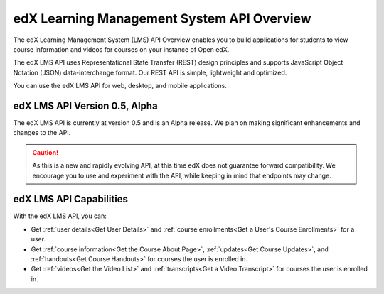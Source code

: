 .. _edX Learning Management System API Overview:

################################################
edX Learning Management System API Overview
################################################

The edX Learning Management System (LMS) API Overview enables you to build
applications for students to view course information and videos for courses on
your instance of Open edX.

The edX LMS API uses Representational State Transfer (REST) design principles
and supports JavaScript Object Notation (JSON) data-interchange format. Our
REST API is simple, lightweight and optimized.

You can use the edX LMS API for web, desktop, and mobile applications. 


**********************************
edX LMS API Version 0.5, Alpha
**********************************

The edX LMS API is currently at version 0.5 and is an Alpha release. We
plan on making significant enhancements and changes to the API. 

.. caution::
 As this is a new and rapidly evolving API, at this time edX does not guarantee
 forward compatibility. We encourage you to use and experiment with the API,
 while keeping in mind that endpoints may change.

****************************
edX LMS API Capabilities
****************************

With the edX LMS API, you can:

* Get :ref:`user details<Get User Details>` and :ref:`course enrollments<Get a
  User's Course Enrollments>` for a user.

* Get :ref:`course information<Get the Course About Page>`, :ref:`updates<Get
  Course Updates>`, and :ref:`handouts<Get Course Handouts>` for courses the
  user is enrolled in.

* Get :ref:`videos<Get the Video List>` and :ref:`transcripts<Get a Video
  Transcript>` for courses the user is enrolled in.